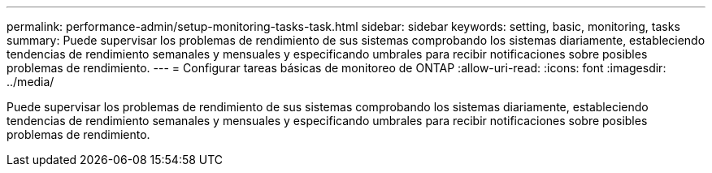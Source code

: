 ---
permalink: performance-admin/setup-monitoring-tasks-task.html 
sidebar: sidebar 
keywords: setting, basic, monitoring, tasks 
summary: Puede supervisar los problemas de rendimiento de sus sistemas comprobando los sistemas diariamente, estableciendo tendencias de rendimiento semanales y mensuales y especificando umbrales para recibir notificaciones sobre posibles problemas de rendimiento. 
---
= Configurar tareas básicas de monitoreo de ONTAP
:allow-uri-read: 
:icons: font
:imagesdir: ../media/


[role="lead"]
Puede supervisar los problemas de rendimiento de sus sistemas comprobando los sistemas diariamente, estableciendo tendencias de rendimiento semanales y mensuales y especificando umbrales para recibir notificaciones sobre posibles problemas de rendimiento.

